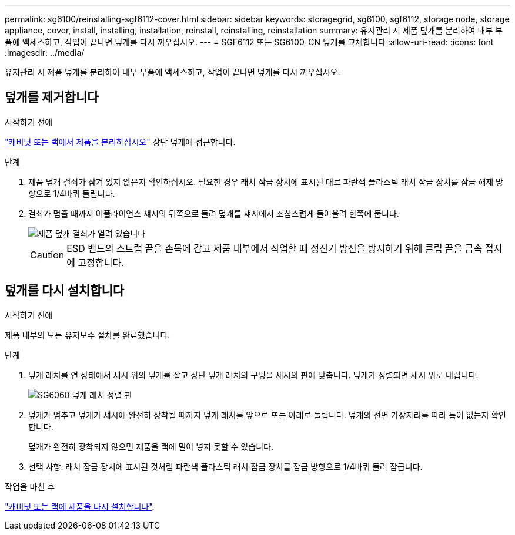 ---
permalink: sg6100/reinstalling-sgf6112-cover.html 
sidebar: sidebar 
keywords: storagegrid, sg6100, sgf6112, storage node, storage appliance, cover, install, installing, installation, reinstall, reinstalling, reinstallation 
summary: 유지관리 시 제품 덮개를 분리하여 내부 부품에 액세스하고, 작업이 끝나면 덮개를 다시 끼우십시오. 
---
= SGF6112 또는 SG6100-CN 덮개를 교체합니다
:allow-uri-read: 
:icons: font
:imagesdir: ../media/


[role="lead"]
유지관리 시 제품 덮개를 분리하여 내부 부품에 액세스하고, 작업이 끝나면 덮개를 다시 끼우십시오.



== 덮개를 제거합니다

.시작하기 전에
link:reinstalling-sgf6112-into-cabinet-or-rack.html["캐비닛 또는 랙에서 제품을 분리하십시오"] 상단 덮개에 접근합니다.

.단계
. 제품 덮개 걸쇠가 잠겨 있지 않은지 확인하십시오. 필요한 경우 래치 잠금 장치에 표시된 대로 파란색 플라스틱 래치 잠금 장치를 잠금 해제 방향으로 1/4바퀴 돌립니다.
. 걸쇠가 멈출 때까지 어플라이언스 섀시의 뒤쪽으로 돌려 덮개를 섀시에서 조심스럽게 들어올려 한쪽에 둡니다.
+
image::../media/sg6060_cover_latch_open.jpg[제품 덮개 걸쇠가 열려 있습니다]

+

CAUTION: ESD 밴드의 스트랩 끝을 손목에 감고 제품 내부에서 작업할 때 정전기 방전을 방지하기 위해 클립 끝을 금속 접지에 고정합니다.





== 덮개를 다시 설치합니다

.시작하기 전에
제품 내부의 모든 유지보수 절차를 완료했습니다.

.단계
. 덮개 래치를 연 상태에서 섀시 위의 덮개를 잡고 상단 덮개 래치의 구멍을 섀시의 핀에 맞춥니다. 덮개가 정렬되면 섀시 위로 내립니다.
+
image::../media/sg6060_cover_latch_alignment_pin.jpg[SG6060 덮개 래치 정렬 핀]

. 덮개가 멈추고 덮개가 섀시에 완전히 장착될 때까지 덮개 래치를 앞으로 또는 아래로 돌립니다. 덮개의 전면 가장자리를 따라 틈이 없는지 확인합니다.
+
덮개가 완전히 장착되지 않으면 제품을 랙에 밀어 넣지 못할 수 있습니다.

. 선택 사항: 래치 잠금 장치에 표시된 것처럼 파란색 플라스틱 래치 잠금 장치를 잠금 방향으로 1/4바퀴 돌려 잠급니다.


.작업을 마친 후
link:reinstalling-sgf6112-into-cabinet-or-rack.html["캐비닛 또는 랙에 제품을 다시 설치합니다"].

